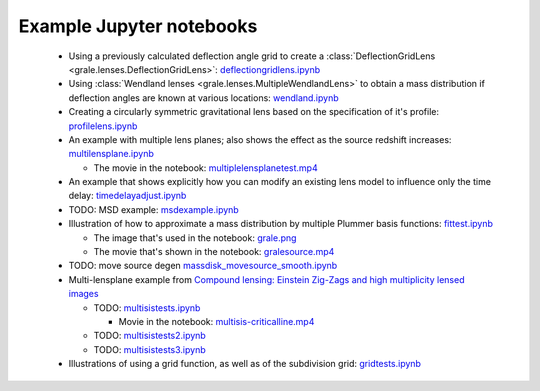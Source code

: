 Example Jupyter notebooks
=========================

 * Using a previously calculated deflection angle grid to create a 
   :class:`DeflectionGridLens <grale.lenses.DeflectionGridLens>`: 
   `deflectiongridlens.ipynb <_static/deflectiongridlens.ipynb>`_

 * Using :class:`Wendland lenses <grale.lenses.MultipleWendlandLens>`
   to obtain a mass distribution if deflection angles are known
   at various locations: `wendland.ipynb <_static/wendland.ipynb>`_

 * Creating a circularly symmetric gravitational lens based on the
   specification of it's profile: `profilelens.ipynb <_static/profilelens.ipynb>`_

 * An example with multiple lens planes; also shows the effect as
   the source redshift increases: `multilensplane.ipynb <_static/multilensplane.ipynb>`_

   * The movie in the notebook: `multiplelensplanetest.mp4 <_static/multiplelensplanetest.mp4>`_

 * An example that shows explicitly how you can modify an existing
   lens model to influence only the time delay: `timedelayadjust.ipynb <_static/timedelayadjust.ipynb>`_

 * TODO: MSD example: `msdexample.ipynb <_static/msdexample.ipynb>`_

 * Illustration of how to approximate a mass distribution by multiple Plummer
   basis functions: `fittest.ipynb <_static/fittest.ipynb>`_

   * The image that's used in the notebook: `grale.png <_static/grale.png>`_
   * The movie that's shown in the notebook: `gralesource.mp4 <_static/gralesource.mp4>`_

 * TODO: move source degen `massdisk_movesource_smooth.ipynb <_static/massdisk_movesource_smooth.ipynb>`_
 * Multi-lensplane example from 
   `Compound lensing: Einstein Zig-Zags and high multiplicity lensed images <http://adsabs.harvard.edu/abs/2016MNRAS.456.2210C>`_

   * TODO: `multisistests.ipynb <_static/multisistests.ipynb>`_
     
     * Movie in the notebook: `multisis-criticalline.mp4 <_static/multisis-criticalline.mp4>`_
   
   * TODO: `multisistests2.ipynb <_static/multisistests2.ipynb>`_
   * TODO: `multisistests3.ipynb <_static/multisistests3.ipynb>`_
 
 * Illustrations of using a grid function, as well as of the subdivision grid: 
   `gridtests.ipynb <_static/gridtests.ipynb>`_

